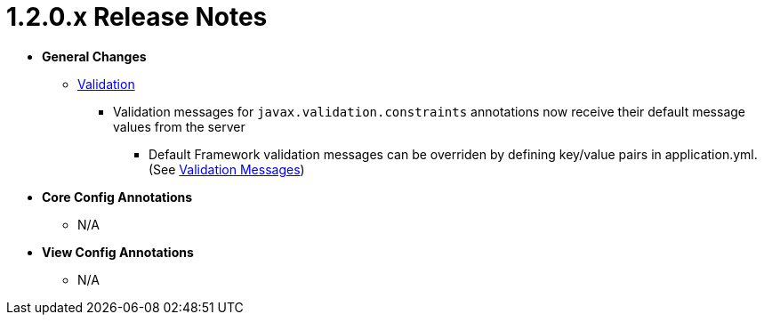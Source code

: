[[appendix-release-notes-1.2.0.x]]
= 1.2.0.x Release Notes

* **General Changes**
** link:../index.html#configuration-validation[Validation]
*** Validation messages for `javax.validation.constraints` annotations now receive their default message values from the server
**** Default Framework validation messages can be overriden by defining key/value pairs in application.yml. (See link:../index.html#configuration-validation-messages[Validation Messages])

* **Core Config Annotations**
** N/A

* **View Config Annotations**
** N/A
